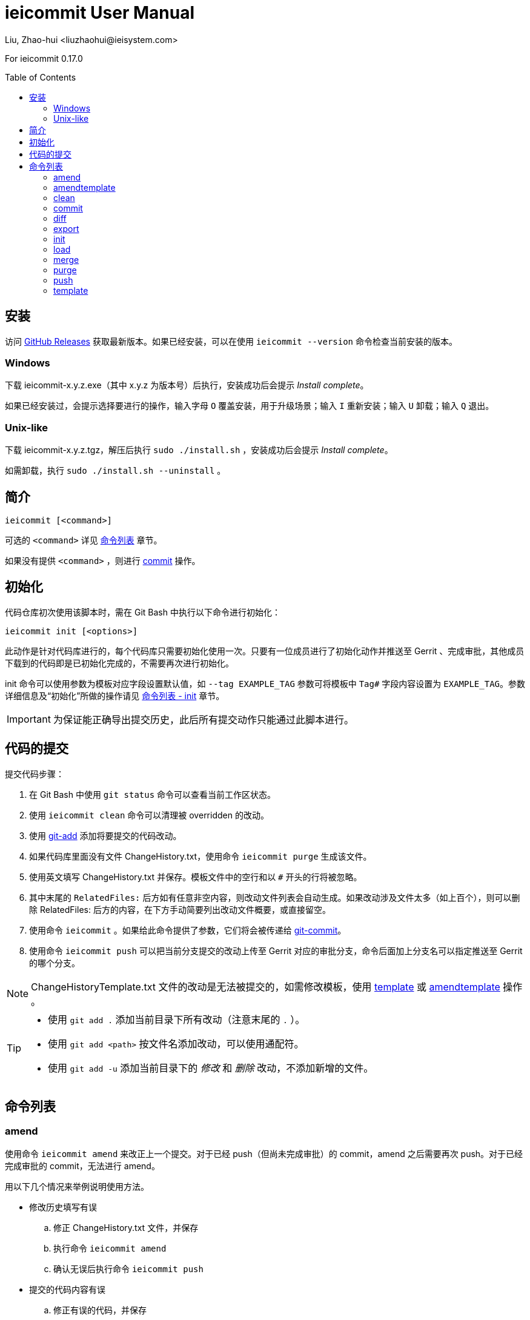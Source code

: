 = ieicommit User Manual
Liu, Zhao-hui <liuzhaohui@ieisystem.com>
:toc:
:toc-placement!:

ifdef::env-github[]
:tip-caption: :bulb:
:note-caption: :information_source:
:important-caption: :heavy_exclamation_mark:
:caution-caption: :fire:
:warning-caption: :warning:
endif::[]

For ieicommit 0.17.0

toc::[]

[#install]
== 安装

访问 https://github.com/lxvs/ieicommit/releases[GitHub Releases^] 获取最新版本。如果已经安装，可以在使用 `ieicommit --version` 命令检查当前安装的版本。

[#install-windows]
=== Windows

下载 ieicommit-x.y.z.exe（其中 x.y.z 为版本号）后执行，安装成功后会提示 _Install complete_。

如果已经安装过，会提示选择要进行的操作，输入字母 `O` 覆盖安装，用于升级场景；输入 `I` 重新安装；输入 `U` 卸载；输入 `Q` 退出。

[#install-unix-like]
=== Unix-like

下载 ieicommit-x.y.z.tgz，解压后执行 `sudo ./install.sh` ，安装成功后会提示 _Install complete_。

如需卸载，执行 `sudo ./install.sh --uninstall` 。

[#synopsis]
== 简介

 ieicommit [<command>]

可选的 `<command>` 详见 <<commands, 命令列表>> 章节。

如果没有提供 `<command>` ，则进行 <<cmd-commit, commit>> 操作。

[#init]
== 初始化

代码仓库初次使用该脚本时，需在 Git Bash 中执行以下命令进行初始化：

 ieicommit init [<options>]

此动作是针对代码库进行的，每个代码库只需要初始化使用一次。只要有一位成员进行了初始化动作并推送至 Gerrit 、完成审批，其他成员下载到的代码即是已初始化完成的，不需要再次进行初始化。

init 命令可以使用参数为模板对应字段设置默认值，如 `--tag EXAMPLE_TAG` 参数可将模板中 `Tag#` 字段内容设置为 `EXAMPLE_TAG`。参数详细信息及“初始化”所做的操作请见 <<cmd-init, 命令列表 - init>> 章节。

IMPORTANT: 为保证能正确导出提交历史，此后所有提交动作只能通过此脚本进行。

[#commit]
== 代码的提交

提交代码步骤：

. 在 Git Bash 中使用 `git status` 命令可以查看当前工作区状态。
. 使用 `ieicommit clean` 命令可以清理被 overridden 的改动。
. 使用 https://git-scm.com/docs/git-add[git-add^] 添加将要提交的代码改动。
. 如果代码库里面没有文件 ChangeHistory.txt，使用命令 `ieicommit purge` 生成该文件。
. 使用英文填写 ChangeHistory.txt 并保存。模板文件中的空行和以 `#` 开头的行将被忽略。
. 其中末尾的 `RelatedFiles:` 后方如有任意非空内容，则改动文件列表会自动生成。如果改动涉及文件太多（如上百个），则可以删除 RelatedFiles: 后方的内容，在下方手动简要列出改动文件概要，或直接留空。
. 使用命令 `ieicommit` 。如果给此命令提供了参数，它们将会被传递给 https://git-scm.com/docs/git-commit[git-commit^]。
. 使用命令 `ieicommit push` 可以把当前分支提交的改动上传至 Gerrit 对应的审批分支，命令后面加上分支名可以指定推送至 Gerrit 的哪个分支。

NOTE: ChangeHistoryTemplate.txt 文件的改动是无法被提交的，如需修改模板，使用 <<cmd-template, template>> 或 <<cmd-amendtemplate, amendtemplate>> 操作 。

[TIP]
====
* 使用 `git add .` 添加当前目录下所有改动（注意末尾的 `.` ）。
* 使用 `git add <path>` 按文件名添加改动，可以使用通配符。
* 使用 `git add -u` 添加当前目录下的 _修改_ 和 _删除_ 改动，不添加新增的文件。
====

[#commands]
== 命令列表

[#cmd-amend]
=== amend

使用命令 `ieicommit amend` 来改正上一个提交。对于已经 push（但尚未完成审批）的 commit，amend 之后需要再次 push。对于已经完成审批的 commit，无法进行 amend。

****
用以下几个情况来举例说明使用方法。

* 修改历史填写有误
.. 修正 ChangeHistory.txt 文件，并保存
.. 执行命令 `ieicommit amend`
.. 确认无误后执行命令 `ieicommit push`
* 提交的代码内容有误
.. 修正有误的代码，并保存
.. 参考 <<commit, 代码的提交>> 章节，选择合适的 `git add` 命令添加改动
.. 如果需要更改 ChangeHistory.txt，更改并保存
.. 使用命令 `ieicommit amend`
.. 确认无误后执行命令 `ieicommit push`
* 错误地提交了本不应提交的文件
.. 使用命令 `git restore -s HEAD~1 -S <file>` （如果提示 restore 不是一个 git 命令，使用 `git checkout HEAD~1 <file>` ）。
.. 使用命令 `ieicommit amend`
.. 确认无误后执行命令 `ieicommit push`
* 错误地提交了新文件
.. 使用命令 `git rm -r --cached <file>`
.. 使用命令 `ieicommit amend`
.. 确认无误后执行命令 `ieicommit push`
****

NOTE: 如果待改正的提交包含模板的改动，应使用 <<cmd-amendtemplate, amendtemplate>> 操作。

[TIP]
====
如果要撤消一次错误的 amend，使用如下命令：

 git reset --soft @{1}
====

[#cmd-amendtemplate]
=== amendtemplate

如果待改正的提交包含模板的改动，需要使用此操作。除此之外与 <<cmd-amend, amend>> 相同。

[#cmd-clean]
=== clean

清理代码中被 override 的文件。

[#cmd-commit]
=== commit

当 ChangeHistory.txt 已存在时，此操作会以 _ChangeHistory.txt 的内容_ 和 _当前改动的文件列表_ 为 commit messages 提交当前改动。如有提供参数，将会传递给 https://git-scm.com/docs/git-commit[git-commit^]。

[TIP]
====
当文件 ChangeHistory.txt 不存在时，此操作与 <<cmd-purge, purge>> 操作等效——会生成一份新的 ChangeHistory.txt。

推荐的做法是使用 purge（而不是 commit）来生成 ChangeHistory.txt，以避免 ChangeHistory.txt 已存在时意外提交。
====

NOTE: ChangeHistoryTemplate.txt 文件的改动是无法被提交的，如需修改模板，使用 <<cmd-template, template>> 操作。

[#cmd-diff]
=== diff

使用 Beyond Compare 对比当前改动。如果提供了参数，它们会被传递给 https://git-scm.com/docs/git-difftool[git-difftool^]。如果要对比已添加（staged）的改动，使用如下命令：

 ieicommit diff --cached

[NOTE%unbreakable]
====
如果当前计算机中的 Beyond Compare 没有安装至默认位置，可以使用环境变量 `JG_BC_PATH` 来指定 BComp.exe 的路径。举例来说，如果它被安装到了 `C:\Beyond Compare` 目录，则 `JG_BC_PATH` 的值应该为 `C:\Beyond Compare\BComp.exe` 。
====

[#cmd-export]
=== export

 ieicommit export [<options>] [--] [<filename>]

导出一份 change history，不包含 _scope_ 字段（除非使用了 `--all` 参数）。

==== 可选参数：

-a, --all:: 默认情况下导出的文件中不包括 _scope_ 字段，使用此参数以使其包括所有字段。
-x, --exclude <field>:: 指定需要排除的字段，使用英文逗号 `,` 分隔多个字段，如 `-xscope,tag#` 或 `--exclude scope,tag#` 。此参数隐含了 `--all` 。

[NOTE%unbreakable]
导出的文件将会生成在代码库根目录。如果没有指定 `<filename>` ，则使用文件名 `ChangeHistory-<hash>.txt` ，`<hash>` 表示当前的 commit ID 的前几位。

[#cmd-init]
=== init

当一个代码仓库开始使用此脚本提交之前，需要用一次 `ieicommit init` 命令标示一个临界点，以使脚本可以正确地导出全部的改动历史。

此操作支持以下参数：

[%unbreakable]
 -t, --tag <tag#>
 -l, --label <label#>
 -i, --issue <Issue#>
 -s, --scope <Scope>
 -v, --severity <Severity>
 -c, --category <Category>
 -y, --symptom <Symptom>
 -r, --rootcause <RootCause>
 -o, --solution <Solution>
 -d, --dependency <SolutionDependency>
 -f, --files <RelatedFiles>

例如，

 ieicommit init -t "5.19_CedarIslandCrb_0ACMT_013" -d "None"

上述命令会将模板的 tag# 设为 5.19_CedarIslandCrb_0ACMT_013，将 SolutionDependency 设为 None。

[TIP]
====
初始化会做以下操作：

. 将 ChangeHistory.txt 重命名为 OldChangeHistory.txt
. 将默认模板放入代码库根目录，如果提供了参数，则根据参数修改模板
. 将临界点 commit ID 写入文件 farewell-commit-id
. 将 /ChangeHistory.txt 和 /ChangeHistory-*.txt 加入 .gitignore
. 提交上述改动，生成一条标题为 _IEICOMMIT-INIT_ 的 commit
====

[#cmd-load]
=== load

从指定的 commit 载入 messages 内容到 ChangeHistory.txt，如果没有指定 `<commit-id>` ，则从当前的 commit （即 HEAD） 载入。

[#cmd-merge]
=== merge

使用 Beyond Compare 解决冲突。如果要解决指定文件的冲突，在后面加上文件名。

[TIP]
====
如果当前计算机中的 Beyond Compare 没有安装至默认位置，可以使用环境变量 `JG_BC_PATH` 来指定 BComp.exe 的路径。举例来说，如果它被安装到了 `C:\Beyond Compare` 目录，则 `JG_BC_PATH` 的值应该为 `C:\Beyond Compare\BComp.exe` 。
====

[#cmd-purge]
=== purge

 ieicommit purge [-H|--head]

移除并重新生成一份 ChangeHistory.txt。

如果指定了 `-H` 或 `--head` ，从 HEAD（而不是 index）生成。

[#cmd-push]
=== push

 ieicommit push [<options> ...] [<branch>]

将本地提交推送至 Gerrit 的同名审查分支（ `refs/for/*` ）。如果提供了 <options>，它们将会被传递给 https://git-scm.com/docs/git-push[git-push^]。 如果指定了 <branch>，则推送到 Gerrit 的此审查分支。

[#cmd-template]
=== template

默认情况下，提交时如果包含了模板文件，脚本会将其 unstage（git add 的反向操作）并中止。如果要修改模板并提交，需要再次 git add 模板文件，并使用 template 操作进行提交。

